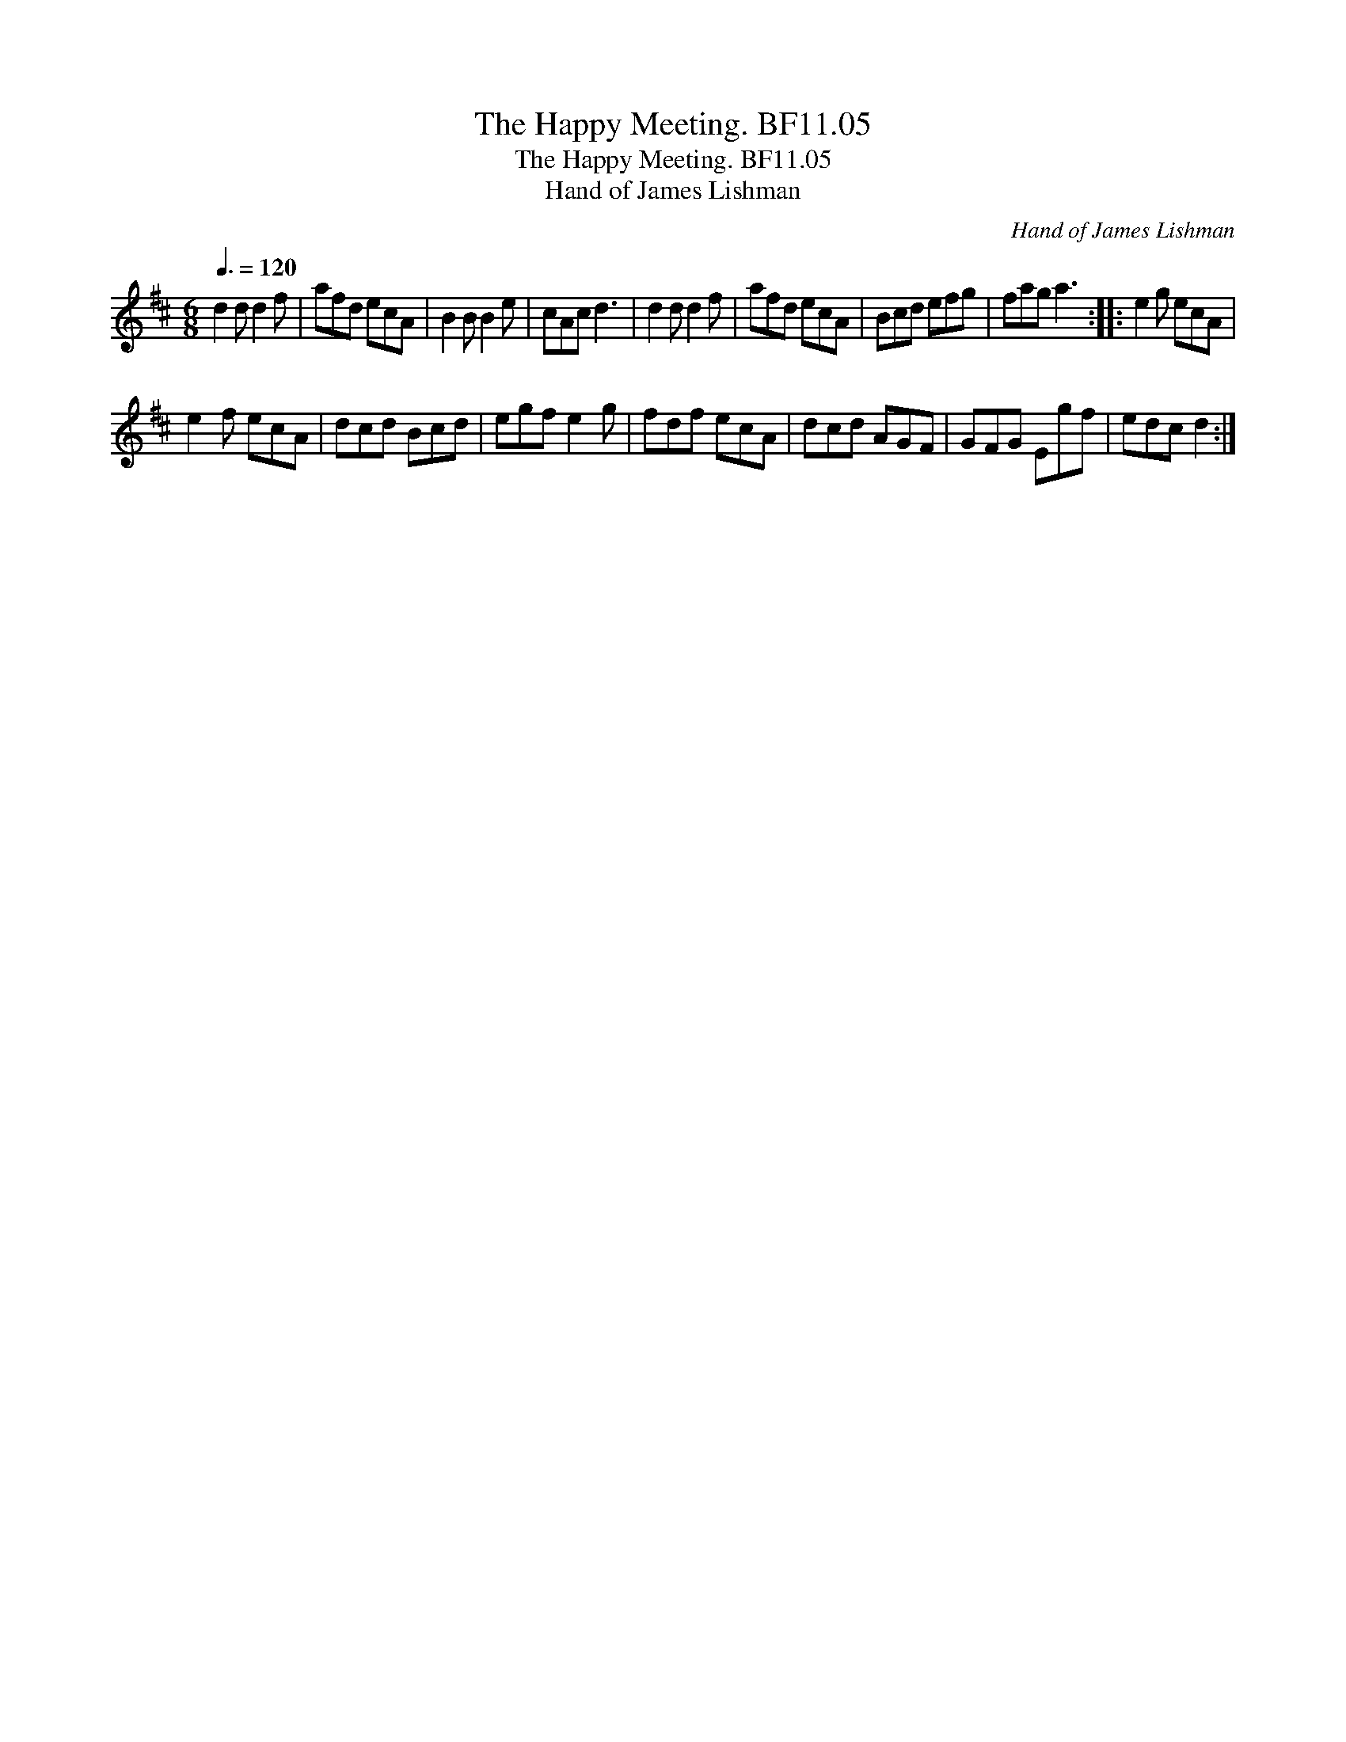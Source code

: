 X:1
T:Happy Meeting. BF11.05, The
T:Happy Meeting. BF11.05, The
T:Hand of James Lishman
C:Hand of James Lishman
L:1/8
Q:3/8=120
M:6/8
K:D
V:1 treble 
V:1
 d2 d d2 f | afd ecA | B2 B B2 e | cAc d3 | d2 d d2 f | afd ecA | Bcd efg | fag a3 :: e2 g ecA | %9
 e2 f ecA | dcd Bcd | egf e2 g | fdf ecA | dcd AGF | GFG Egf | edc d2 :| %16

